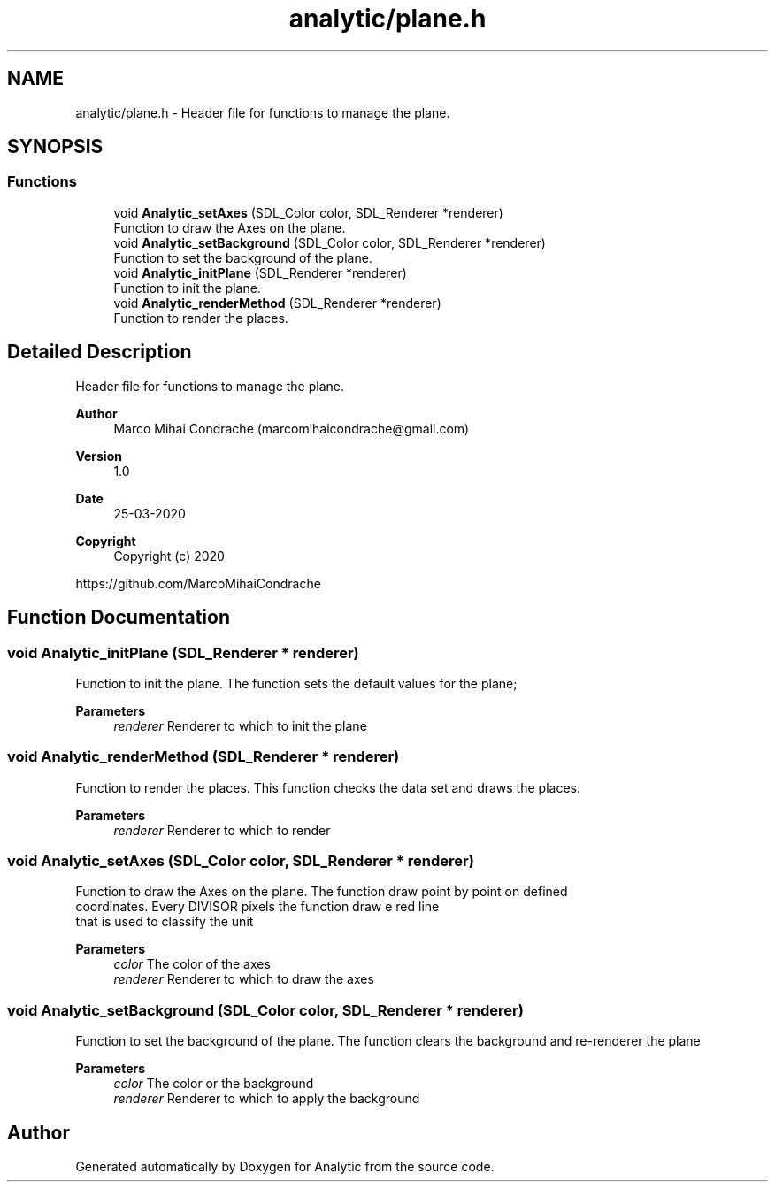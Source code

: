 .TH "analytic/plane.h" 3 "Fri Mar 27 2020" "Version 1.0" "Analytic" \" -*- nroff -*-
.ad l
.nh
.SH NAME
analytic/plane.h \- Header file for functions to manage the plane\&.  

.SH SYNOPSIS
.br
.PP
.SS "Functions"

.in +1c
.ti -1c
.RI "void \fBAnalytic_setAxes\fP (SDL_Color color, SDL_Renderer *renderer)"
.br
.RI "Function to draw the Axes on the plane\&. "
.ti -1c
.RI "void \fBAnalytic_setBackground\fP (SDL_Color color, SDL_Renderer *renderer)"
.br
.RI "Function to set the background of the plane\&. "
.ti -1c
.RI "void \fBAnalytic_initPlane\fP (SDL_Renderer *renderer)"
.br
.RI "Function to init the plane\&. "
.ti -1c
.RI "void \fBAnalytic_renderMethod\fP (SDL_Renderer *renderer)"
.br
.RI "Function to render the places\&. "
.in -1c
.SH "Detailed Description"
.PP 
Header file for functions to manage the plane\&. 


.PP
\fBAuthor\fP
.RS 4
Marco Mihai Condrache (marcomihaicondrache@gmail.com) 
.RE
.PP
\fBVersion\fP
.RS 4
1\&.0 
.RE
.PP
\fBDate\fP
.RS 4
25-03-2020
.RE
.PP
\fBCopyright\fP
.RS 4
Copyright (c) 2020
.RE
.PP
https://github.com/MarcoMihaiCondrache 
.SH "Function Documentation"
.PP 
.SS "void Analytic_initPlane (SDL_Renderer * renderer)"

.PP
Function to init the plane\&. The function sets the default values for the plane;
.PP
\fBParameters\fP
.RS 4
\fIrenderer\fP Renderer to which to init the plane 
.RE
.PP

.SS "void Analytic_renderMethod (SDL_Renderer * renderer)"

.PP
Function to render the places\&. This function checks the data set and draws the places\&.
.PP
\fBParameters\fP
.RS 4
\fIrenderer\fP Renderer to which to render 
.RE
.PP

.SS "void Analytic_setAxes (SDL_Color color, SDL_Renderer * renderer)"

.PP
Function to draw the Axes on the plane\&. The function draw point by point on defined 
.br
coordinates\&. Every DIVISOR pixels the function draw e red line 
.br
that is used to classify the unit
.PP
\fBParameters\fP
.RS 4
\fIcolor\fP The color of the axes 
.br
\fIrenderer\fP Renderer to which to draw the axes 
.RE
.PP

.SS "void Analytic_setBackground (SDL_Color color, SDL_Renderer * renderer)"

.PP
Function to set the background of the plane\&. The function clears the background and re-renderer the plane
.PP
\fBParameters\fP
.RS 4
\fIcolor\fP The color or the background 
.br
\fIrenderer\fP Renderer to which to apply the background 
.RE
.PP

.SH "Author"
.PP 
Generated automatically by Doxygen for Analytic from the source code\&.
